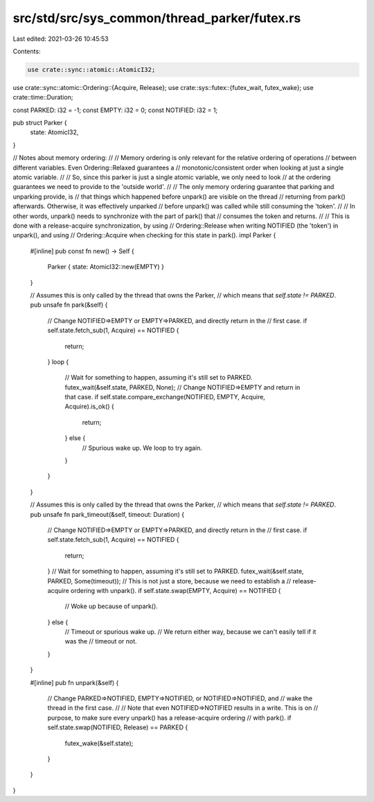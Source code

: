 src/std/src/sys_common/thread_parker/futex.rs
=============================================

Last edited: 2021-03-26 10:45:53

Contents:

.. code-block:: rs

    use crate::sync::atomic::AtomicI32;
use crate::sync::atomic::Ordering::{Acquire, Release};
use crate::sys::futex::{futex_wait, futex_wake};
use crate::time::Duration;

const PARKED: i32 = -1;
const EMPTY: i32 = 0;
const NOTIFIED: i32 = 1;

pub struct Parker {
    state: AtomicI32,
}

// Notes about memory ordering:
//
// Memory ordering is only relevant for the relative ordering of operations
// between different variables. Even Ordering::Relaxed guarantees a
// monotonic/consistent order when looking at just a single atomic variable.
//
// So, since this parker is just a single atomic variable, we only need to look
// at the ordering guarantees we need to provide to the 'outside world'.
//
// The only memory ordering guarantee that parking and unparking provide, is
// that things which happened before unpark() are visible on the thread
// returning from park() afterwards. Otherwise, it was effectively unparked
// before unpark() was called while still consuming the 'token'.
//
// In other words, unpark() needs to synchronize with the part of park() that
// consumes the token and returns.
//
// This is done with a release-acquire synchronization, by using
// Ordering::Release when writing NOTIFIED (the 'token') in unpark(), and using
// Ordering::Acquire when checking for this state in park().
impl Parker {
    #[inline]
    pub const fn new() -> Self {
        Parker { state: AtomicI32::new(EMPTY) }
    }

    // Assumes this is only called by the thread that owns the Parker,
    // which means that `self.state != PARKED`.
    pub unsafe fn park(&self) {
        // Change NOTIFIED=>EMPTY or EMPTY=>PARKED, and directly return in the
        // first case.
        if self.state.fetch_sub(1, Acquire) == NOTIFIED {
            return;
        }
        loop {
            // Wait for something to happen, assuming it's still set to PARKED.
            futex_wait(&self.state, PARKED, None);
            // Change NOTIFIED=>EMPTY and return in that case.
            if self.state.compare_exchange(NOTIFIED, EMPTY, Acquire, Acquire).is_ok() {
                return;
            } else {
                // Spurious wake up. We loop to try again.
            }
        }
    }

    // Assumes this is only called by the thread that owns the Parker,
    // which means that `self.state != PARKED`.
    pub unsafe fn park_timeout(&self, timeout: Duration) {
        // Change NOTIFIED=>EMPTY or EMPTY=>PARKED, and directly return in the
        // first case.
        if self.state.fetch_sub(1, Acquire) == NOTIFIED {
            return;
        }
        // Wait for something to happen, assuming it's still set to PARKED.
        futex_wait(&self.state, PARKED, Some(timeout));
        // This is not just a store, because we need to establish a
        // release-acquire ordering with unpark().
        if self.state.swap(EMPTY, Acquire) == NOTIFIED {
            // Woke up because of unpark().
        } else {
            // Timeout or spurious wake up.
            // We return either way, because we can't easily tell if it was the
            // timeout or not.
        }
    }

    #[inline]
    pub fn unpark(&self) {
        // Change PARKED=>NOTIFIED, EMPTY=>NOTIFIED, or NOTIFIED=>NOTIFIED, and
        // wake the thread in the first case.
        //
        // Note that even NOTIFIED=>NOTIFIED results in a write. This is on
        // purpose, to make sure every unpark() has a release-acquire ordering
        // with park().
        if self.state.swap(NOTIFIED, Release) == PARKED {
            futex_wake(&self.state);
        }
    }
}


